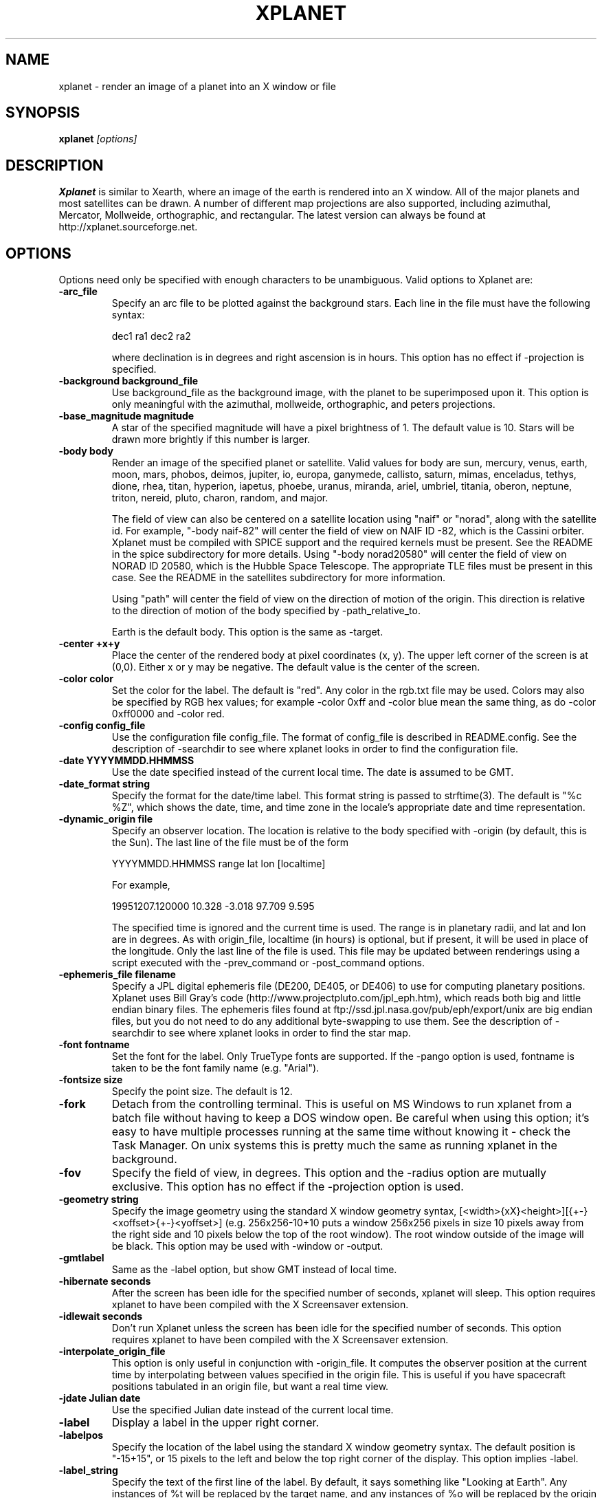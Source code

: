 .TH XPLANET 1
.\" NAME should be all caps, SECTION should be 1-8, maybe w/ subsection
.\" other parms are allowed: see man(7), man(1)
.SH NAME
xplanet \- render an image of a planet into an X window or file
.SH SYNOPSIS

.B xplanet
.I "[options]"

.SH DESCRIPTION
.B Xplanet 
is similar to Xearth, where an image of the earth is rendered into an
X window.  All of the major planets and most satellites can be drawn.
A number of different map projections are also supported, including
azimuthal, Mercator, Mollweide, orthographic, and rectangular.
The latest version can always be
found at http://xplanet.sourceforge.net.

.SH OPTIONS
Options need only be specified with enough characters to be
unambiguous.  Valid options to Xplanet are:

.TP
.B \-arc_file
Specify an arc file to be plotted against the background stars.  Each
line in the file must have the following syntax:
.nf
.sp
dec1 ra1 dec2 ra2
.sp
.fi
where declination is in degrees and right ascension is in hours.  This
option has no effect if -projection is specified.

.TP
.B \-background background_file
Use background_file as the background image, with the planet to be
superimposed upon it.  This option is only meaningful with the
azimuthal, mollweide, orthographic, and peters projections.

.TP
.B \-base_magnitude magnitude
A star of the specified magnitude will have a pixel brightness of 1.
The default value is 10.  Stars will be drawn more brightly if this
number is larger.

.TP
.B \-body body
Render an image of the specified planet or satellite.  Valid values
for body are sun, mercury, venus, earth, moon, mars, phobos, deimos,
jupiter, io, europa, ganymede, callisto, saturn, mimas, enceladus,
tethys, dione, rhea, titan, hyperion, iapetus, phoebe, uranus,
miranda, ariel, umbriel, titania, oberon, neptune, triton, nereid,
pluto, charon, random, and major.  

The field of view can also be centered on a satellite location using
"naif" or "norad", along with the satellite id.  For example, "-body
naif-82" will center the field of view on NAIF ID -82, which is the
Cassini orbiter.  Xplanet must be compiled with SPICE support and the
required kernels must be present.  See the README in the spice
subdirectory for more details.  Using "-body norad20580" will center
the field of view on NORAD ID 20580, which is the Hubble Space
Telescope.  The appropriate TLE files must be present in this case.
See the README in the satellites subdirectory for more information.

Using "path" will center the field of view on the direction of motion
of the origin.  This direction is relative to the direction of motion
of the body specified by -path_relative_to.

Earth is the default body.  This option is the same as -target.

.TP
.B \-center +x+y
Place the center of the rendered body at pixel coordinates (x, y).
The upper left corner of the screen is at (0,0). Either x or y may be
negative.  The default value is the center of the screen.

.TP
.B \-color color
Set the color for the label.  The default is "red".  Any color in the
rgb.txt file may be used.  Colors may also be specified by RGB hex
values; for example -color 0xff and -color blue mean the same thing,
as do -color 0xff0000 and -color red.

.TP
.B \-config config_file
Use the configuration file config_file.  The format of config_file is
described in README.config.  See the description of -searchdir to see
where xplanet looks in order to find the configuration file.

.TP
.B \-date YYYYMMDD.HHMMSS
Use the date specified instead of the current local time.  The date is
assumed to be GMT.

.TP
.B \-date_format string
Specify the format for the date/time label.  This format string is
passed to strftime(3).  The default is "%c %Z", which shows the date,
time, and time zone in the locale's appropriate date and time
representation.

.TP
.B \-dynamic_origin file
Specify an observer location.  The location is relative to the body
specified with -origin (by default, this is the Sun).  The last line
of the file must be of the form
.nf
.sp
YYYYMMDD.HHMMSS range lat lon [localtime]
.sp
.fi
For example,
.nf
.sp
19951207.120000     10.328   -3.018   97.709    9.595
.sp
.fi
The specified time is ignored and the current time is used.  The range
is in planetary radii, and lat and lon are in degrees.  As with
origin_file, localtime (in hours) is optional, but if present, it will
be used in place of the longitude.  Only the last line of the file is
used.  This file may be updated between renderings using a script
executed with the -prev_command or -post_command options.

.TP
.B \-ephemeris_file filename
Specify a JPL digital ephemeris file (DE200, DE405, or DE406) to use
for computing planetary positions.  Xplanet uses Bill Gray's code
(http://www.projectpluto.com/jpl_eph.htm), which reads both big and
little endian binary files.  The ephemeris files found at
ftp://ssd.jpl.nasa.gov/pub/eph/export/unix are big endian files, but
you do not need to do any additional byte-swapping to use them.  See
the description of -searchdir to see where xplanet looks in order to
find the star map.

.TP
.B \-font fontname 
Set the font for the label.  Only TrueType fonts are supported.  If
the -pango option is used, fontname is taken to be the font family
name (e.g. "Arial").

.TP
.B \-fontsize size 
Specify the point size.  The default is 12.

.TP
.B \-fork
Detach from the controlling terminal.  This is useful on MS Windows to
run xplanet from a batch file without having to keep a DOS window
open.  Be careful when using this option; it's easy to have multiple
processes running at the same time without knowing it - check the Task
Manager.  On unix systems this is pretty much the same as running
xplanet in the background.

.TP
.B \-fov
Specify the field of view, in degrees.  This option and the -radius
option are mutually exclusive.  This option has no effect if the
-projection option is used.

.TP
.B \-geometry string
Specify the image geometry using the standard X window geometry
syntax, [<width>{xX}<height>][{+-}<xoffset>{+-}<yoffset>]
(e.g. 256x256-10+10 puts a window 256x256 pixels in size 10 pixels
away from the right side and 10 pixels below the top of the root
window).  The root window outside of the image will be black.  This
option may be used with -window or -output.

.TP
.B \-gmtlabel
Same as the -label option, but show GMT instead of local time.

.TP
.B \-hibernate seconds
After the screen has been idle for the specified number of seconds,
xplanet will sleep.  This option requires xplanet to have been
compiled with the X Screensaver extension.

.TP
.B \-idlewait seconds
Don't run Xplanet unless the screen has been idle for the specified
number of seconds.  This option requires xplanet to have been compiled
with the X Screensaver extension.

.TP
.B \-interpolate_origin_file
This option is only useful in conjunction with -origin_file.  It
computes the observer position at the current time by interpolating
between values specified in the origin file.  This is useful if you
have spacecraft positions tabulated in an origin file, but want a real
time view.

.TP
.B \-jdate Julian date
Use the specified Julian date instead of the current local time.

.TP
.B \-label
Display a label in the upper right corner.

.TP
.B \-labelpos
Specify the location of the label using the standard X window geometry
syntax.  The default position is "-15+15", or 15 pixels to the left
and below the top right corner of the display.  This option implies
-label. 

.TP
.B \-label_string
Specify the text of the first line of the label.  By default, it says
something like "Looking at Earth".  Any instances of %t will be
replaced by the target name, and any instances of %o will be replaced
by the origin name.

.TP
.B \-latitude latitude
Render the target body as seen from above the specified latitude (in
degrees).  The default value is 0.  

.TP
.B \-light_time
Account for the time it takes for light to travel from the target body
to the observer.  The default is to ignore the effects of light time.

.TP
.B \-log_magstep step
Increase the brightness of a star by 10^step for each integer decrease
in magnitude.  The default value is 0.4.  This means that a star of
magnitude 2 is 10^0.4 (about 2.5) times brighter than a star of
magnitude 3.  A larger number makes stars brighter.

.TP
.B \-longitude longitude 
Place the observer above the specified longitude (in degrees).
Longitude is positive going east, negative going west (for the earth
and moon), so for example Los Angeles is at -118 or 242.  The default
value is 0.

.TP
.B \-make_cloud_maps
If there is an entry in the config file for cloud_map, xplanet will
output a day and night image with clouds overlaid and then exit.  The
images will be created in the directory specified by -tmpdir, or in
the current directory if -tmpdir is not used.  The names of the output
images default to day_clouds.jpg and night_clouds.jpg, but may be
changed by the -output option.  If "-output filename.extension" is
specified, the output images will be named "day_filename.extension"
and "night_filename.extension".  The dimensions of the output images
are the same as the day image.

.TP
.B \-marker_file
Specify a file containing user defined marker data to display against
the background stars. The format of each line is generally
declination, right ascension, string, as in the example below:
.nf
.sp
-16.7161 6.7525 "Sirius"
.sp
.fi
For additional options which may be specified, see the marker_file
entry in README.config.  This option has no effect if -projection is
specified.  This option is not meant for city markers; for that use
the marker_file option in the configuration file.

.TP
.B \-markerbounds filename
Write coordinates of the bounding box for each marker to filename.
This might be useful if you're using xplanet to make imagemaps for web
pages.  Each line looks like:
.nf
.sp
204,312 277,324 Los Angeles
.sp
.fi
where the coordinates are for the upper left and lower right corners
of the box.  This file gets rewritten every time xplanet renders its
image.

.TP
.B \-north north_type
This option rotates the image so that the top points to north_type.
Valid values for north_type are:
.nf
.sp
body:     body's north pole
galactic: galactic north pole
orbit:    body's orbital north pole (perpendicular to the orbit plane)
path:     origin's velocity vector  (also see -path_relative_to option)
.sp
.fi
The default value is "body".

.TP
.B \-num_times num_times
Run num_times before exiting.  The default is to run indefinitely.

.TP
.B \-origin body
Place the observer at the center of the specified body.  Valid values
are the same as for -target.  In addition, "above", "below", or
"system" may be specified.  Using "above" or "below" centers the view
on the body's primary and the field of view is large enough to show
the body's orbit.  Using "system" places the observer at the center of
a random body in the same system as the target body.  Two bodies are
in the same system if one of the following is true:
.nf
.sp
 1) target and origin have same primary
 2) target is origin's primary
 3) origin is target's primary
.sp
.fi
If the body name is preceded by a dash, the observer is placed on the
opposite side of the target from the specified body at a distance
equal to the distance between the target and body.  For example,
-target earth -origin sun places the observer at the center of the
sun.  If -target earth -origin -sun is used, the observer is placed on
a line connecting the centers of the earth and sun at a distance of 1
AU farther from the sun than the earth.

.TP
.B \-origin_file origin_file
Specify a list of observer positions in origin_file.  The positions
are relative to the body specified with -origin (by default, this is
the Sun).  Each line should be of the form
.nf
.sp
YYYYMMDD.HHMMSS range lat lon [localtime]
.sp
.fi
For example,
.nf
.sp
19951207.120000     10.328   -3.018   97.709    9.595
.sp
.fi
Range is in planetary radii, and lat and lon are in degrees.  The
localtime (in hours) is optional, but if supplied, it will be used in
place of the longitude.  For each line in the origin file, the
observer is placed at the specified position, relative to the body
specified with -origin.  This option is useful for showing spacecraft
flybys or orbiting around a planet.  Any line with a # in the first
column is ignored.

.TP
.B \-output filename
Output to a file instead of rendering to a window.  The file format is
taken from the extension. Currently .gif, .jpg, .ppm, .png, and .tiff
images can be created, if xplanet has been compiled with the
appropriate libraries.  The image size defaults to 512 by 512 pixels
but this may be changed by the -geometry flag. If used with the
-num_times option, each output file will be numbered sequentially.

.TP
.B \-output_start_index index
Start numbering output files at index.  The default is 0.

.TP
.B \-pango
Use the Pango (http://www.pango.org) library for rendering
internationalized text. Pango uses Unicode for all of its encoding,
and will eventually support output in all the worlds major languages.
If xplanet has not been compiled with this library this option will be
ignored.  There appear to be memory leaks in the pango library, so I
don't recommend letting xplanet run indefinitely with this option.

.TP
.B \-path_relative_to body
Only used with -north path or -target path.  The origin's velocity
vector is calculated relative to the specified body.  By default, this
is the Sun.

.TP
.B \-post_command command
.TP
.B \-prev_command command
Run command either before or after each time xplanet renders an image.
On MS Windows, you may need to use unix-style paths.  For example:
.nf
.sp
xplanet.exe -prev_command ./prev.bat
.sp
.fi

.TP
.B \-print_ephemeris
Print the heliocentric rectangular equatorial coordinates (J2000) for
each body xplanet knows about, and then exit.

.TP
.B \-projection projection_type
The projection type may be one of ancient, azimuthal, hemisphere,
lambert, mercator, mollweide, peters, orthographic, or rectangular.
The default is no projection.  Multiple bodies will not be shown if
this options is specified, although shadows will still be drawn.

.TP
.B \-quality quality
This option is only used when creating JPEG images.  The quality can
range from 0 to 100.  The default value is 80.

.TP
.B \-radius radius 
Specify the radius of the globe as a percent of the screen height.
The default value is 45% of the screen height.  When drawing Saturn,
the radius value applies to the radius of the outer ring.

.TP
.B \-random
Place the observer above a random latitude and longitude.

.TP
.B \-range range
Render the globe as seen from a distance of range from the planet's
center, in units of the planetary radius.  The default value is 1000.
Note that if you use very close ranges the field of view of the screen
can be greater than 180 degrees!  If you want an "up close" image use
the -radius option.

.TP
.B \-rotate angle 
Rotate the globe by angle degrees counterclockwise so that north (as
defined by the -north argument) isn't at the top.  The default value
is 0.  My friends in the Southern Hemisphere can use -rotate 180 to
make the earth look like it should!  For non-orthographic projections,
the globe is rotated and then projected, if that helps you visualize
what to expect.

.TP
.B \-save_desktop_file
On Microsoft Windows and Mac OS X, xplanet creates an intermediate
image file which is used to set the desktop.  This file will be
created in the -tmpdir directory.  By default, this image is removed
after the desktop has been set.  Specifying this option will leave the
file in place.

.TP
.B \-searchdir directory
Any files used by xplanet should be placed in one of the following
directories depending on its type: "arcs", "config", "ephemeris",
"fonts", "images", "markers", "origin", "satellites", or "stars".  By
default, xplanet will look for a file in the following order:
.nf
.sp
The current directory
searchdir
subdirectories of searchdir
subdirectories of xplanet (if it exists in the current directory)
subdirectories of ${HOME}/.xplanet on X11
subdirectories of ${HOME}/Library/Xplanet on Mac OS X
subdirectories of DATADIR/xplanet
.sp
.fi
DATADIR is set at compile time and defaults to /usr/local/share.

.TP
.B \-spice_ephemeris index
Use SPICE kernels to compute the position of the named body.  The
index is the naif ID code (e.g. 599 for Jupiter).  The -spice_file
option must be used to supply the names of the kernel files.  This
option may be used more than once for different bodies.

.TP
.B \-spice_file spice_file
Specify a file containing a list of objects to display.  A file
containing a list of SPICE kernels to read named spice_file.krn must exist
along with spice_file.  See the README in the "spice" subdirectory for
more information.

.TP
.B \-starfreq frequency
Fraction of background pixels that will be colored white.  The default
value is 0.001.  This option is only meaningful with the azimuthal,
mollweide, orthographic, and peters projections.

.TP
.B \-starmap starmap
Use starmap to draw the background stars.  This file should be a text
file where each line has the following format:
.nf
.sp
Declination, Right Ascension, Magnitude
.sp
.fi
where Declination is in decimal degrees and Right Ascension is in
decimal hours.  For example, the entry for Sirius is
.nf
.sp
-16.7161  6.7525 -1.46
.sp
.fi
See the description of -searchdir to see where xplanet looks in order
to find the star map.

.TP
.B \-target target
Same as -body.

.TP
.B \-tt
Use terrestrial time instead of universal time.  The two differ
slightly due to the non-uniform rotation of the earth.  The default is
to use universal time.

.TP
.B \-timewarp
As in xearth, scale the apparent rate at which time progresses by
factor.  The default is 1.

.TP
.B \-tmpdir tmpdir
Specify a directory that xplanet will use to place images created
using -make_cloud_maps.  On Microsoft Windows, xplanet will write
a bitmap file called xplanet.bmp to the specified directory.  The
default is the result of the GetWindowsDirectory call (C:\WINDOWS on
Win95).  On Mac OS X, xplanet will create an intermediate PNG file in
order to set the background.  The default value is /tmp.  On Windows
and Mac OS X, the intermediate file will be removed unless the
-save_desktop_file option is specified.

.TP
.B \-transparency
Update the background pixmap for transparent Eterms and aterms.  This
option only works under X11.

.TP
.B \-transpng filename
Same as the -output option, except set the background to be
transparent when writing a PNG file.  

.TP
.B \-utclabel
Same as -gmtlabel.

.TP
.B \-verbosity level
.nf
.sp
level      output
< 0        only fatal error messages
0          non-fatal warning messages
1          basic information        
2          basic diagnostics        
3          more detailed diagnostics
4          very detailed diagnostics
.sp
.fi
The default value is 0.

.TP
.B \-version
Display current version information, along with a list of compile-time
options that xplanet supports.

.TP
.B \-vroot
Render the image to the virtual root window.  Some window managers use
one big window that sits over the real root window as their background
window.  Xscreensaver uses a virtual root window to cover the screen
as well.

.TP
.B \-wait wait
Update every wait seconds.

.TP
.B \-window
Render the image to its own X window.  The size defaults to 512 by 512
pixels but this may be set by the -geometry flag.

.TP
.B \-window_title title
Set the window's title to title.  This option implies -window.

.TP
.B \-xscreensaver
Same as -vroot.

